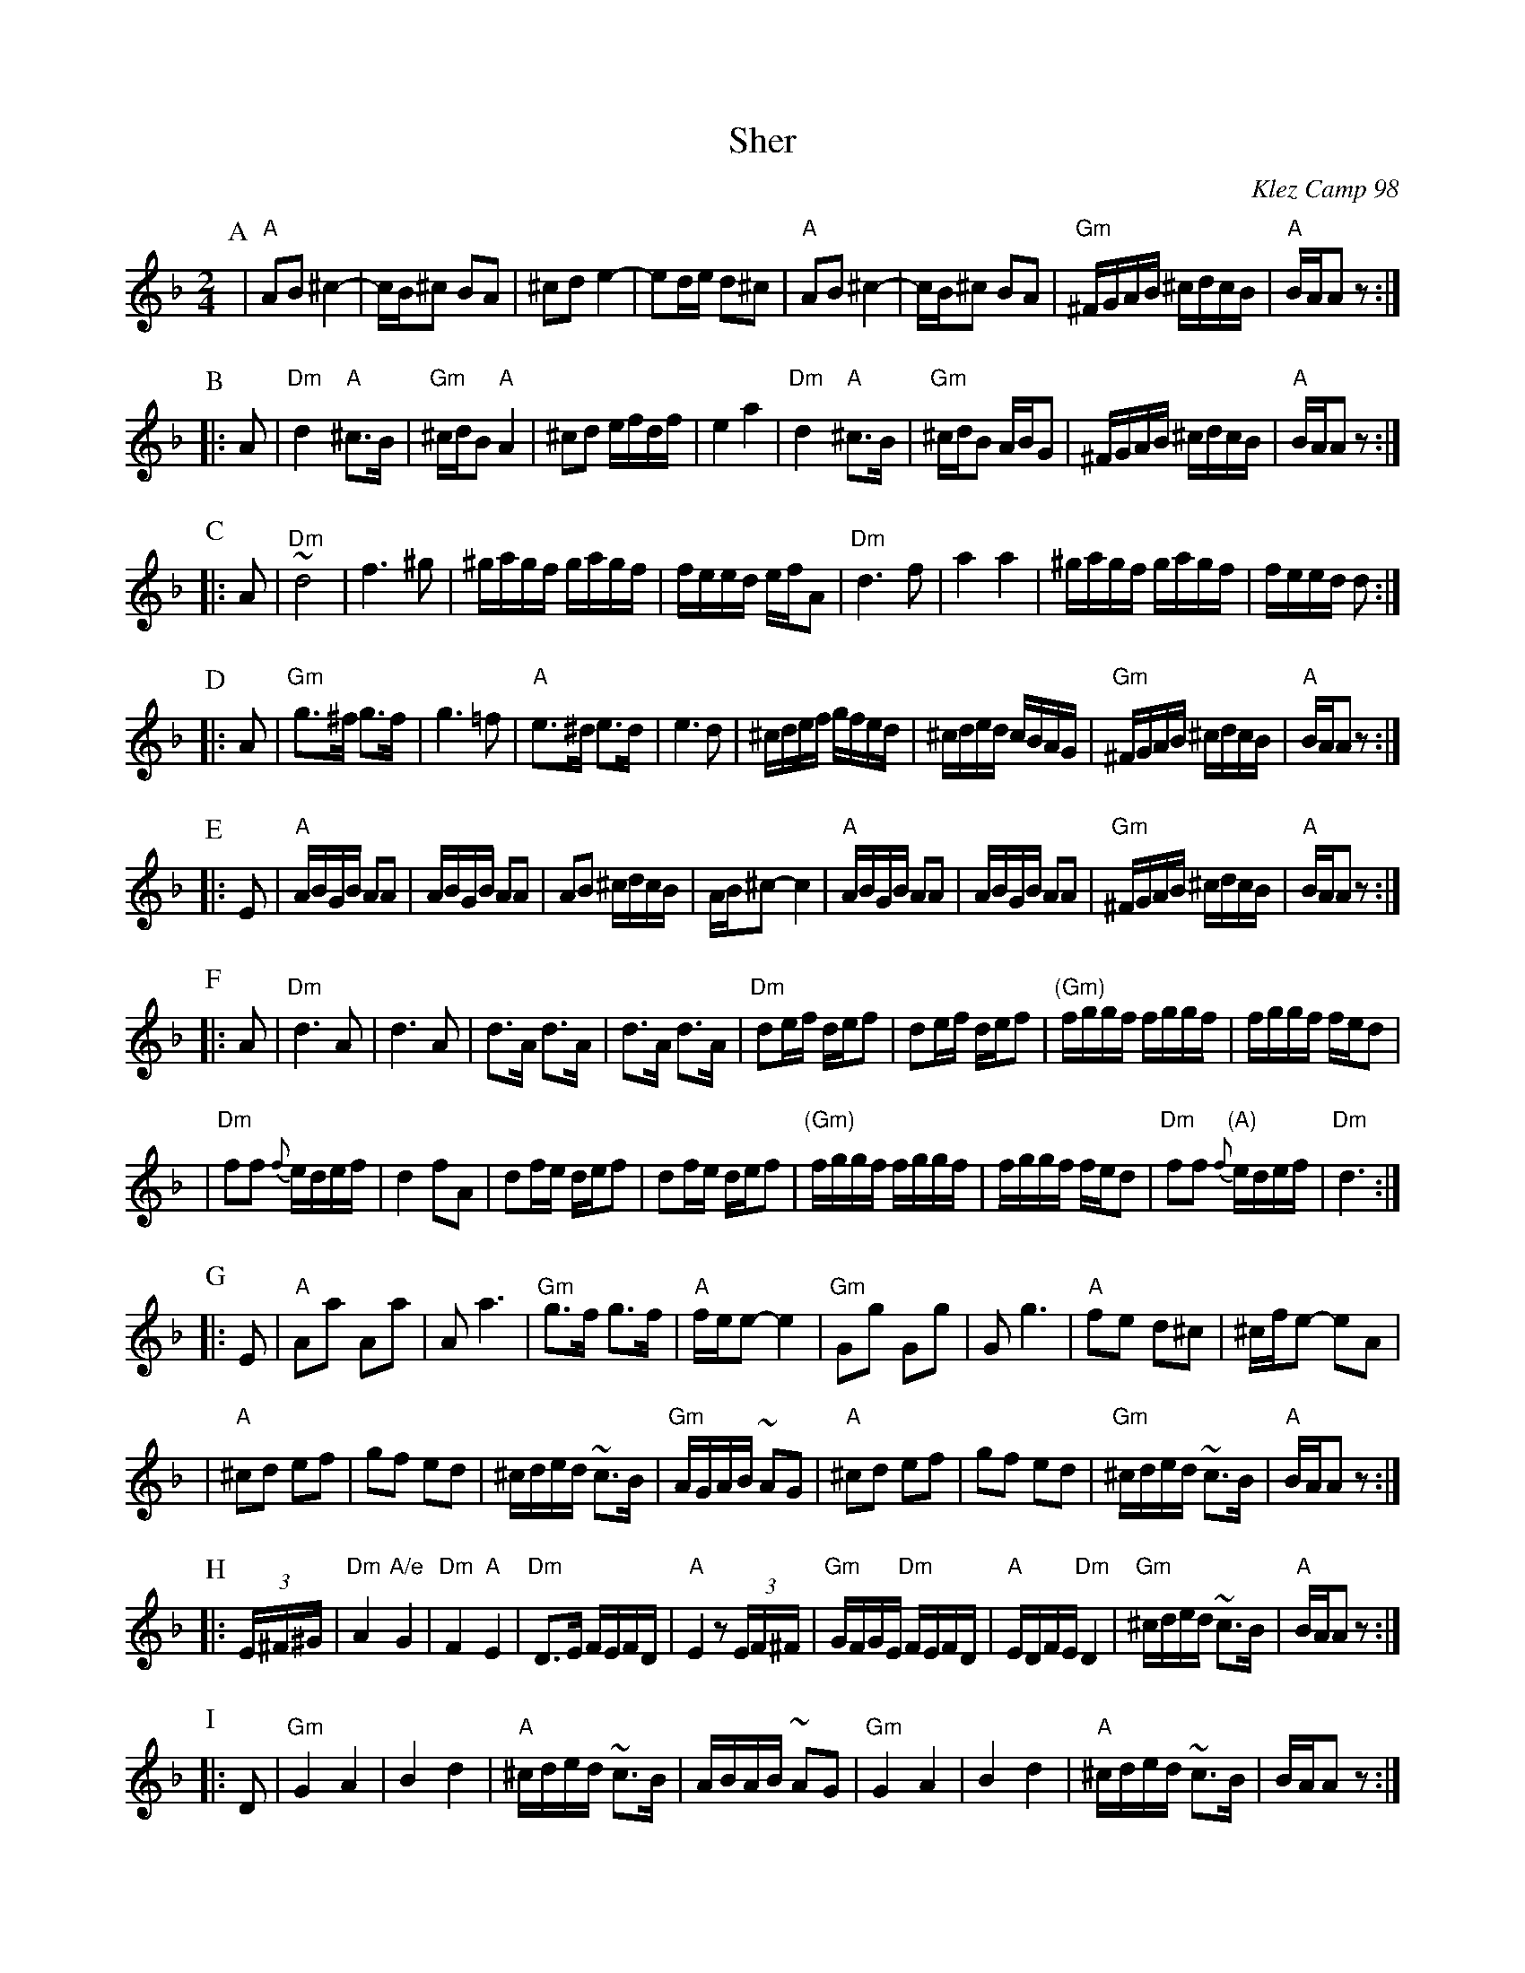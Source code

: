 X: 492
T: Sher
O: Klez Camp 98
S: Marianne Cygnel
Z: 1998 by John Chambers <jc@trillian.mit.edu>
M: 2/4
L: 1/16
K: APhr
P: A
| "A"A2B2 ^c4- | cB^c2 B2A2 | ^c2d2 e4- | e2de d2^c2 \
| "A"A2B2 ^c4- | cB^c2 B2A2 | "Gm"^FGAB ^cdcB | "A"BAA2 z2 :|
P: B
|: A2 \
| "Dm"d4 "A"^c3B | "Gm"^cdB2 "A"A4 | ^c2d2 efdf | e4 a4 \
| "Dm"d4 "A"^c3B | "Gm"^cdB2 ABG2 | ^FGAB ^cdcB | "A"BAA2 z2 :|
P: C
|: A2 \
| "Dm"~d8 | f6 ^g2 | ^gagf gagf | feed efA2 \
| "Dm"d6 f2 | a4 a4 | ^gagf gagf | feed d2 :|
P: D
|: A2 \
| "Gm"g3^f g3f | g6 =f2 | "A"e3^d e3d | e6 d2 \
| ^cdef gfed | ^cded cBAG | "Gm"^FGAB ^cdcB | "A"BAA2 z2 :|
P: E
|: E2 \
| "A"ABGB A2A2 | ABGB A2A2 | A2B2 ^cdcB | AB^c2- c4 \
| "A"ABGB A2A2 | ABGB A2A2 | "Gm"^FGAB ^cdcB | "A"BAA2 z2 :|
P: F
|: A2 \
| "Dm"d6 A2 | d6 A2 | d3A d3A | d3A d3A \
| "Dm"d2ef def2 | d2ef def2 | "(Gm)"fggf fggf | fggf fed2 |
| "Dm"f2f2 {f}edef | d4 f2A2 | d2fe def2 | d2fe def2 \
| "(Gm)"fggf fggf | fggf fed2 | "Dm"f2f2 "(A)"{f}edef | "Dm"d6 :|
P: G
|: E2 \
| "A"A2a2 A2a2 | A2 a6 | "Gm"g3f g3f | "A"fee2- e4 \
| "Gm"G2g2 G2g2 | G2 g6 | "A"f2e2 d2^c2 | ^cfe2- e2A2 |
| "A"^c2d2 e2f2 | g2f2 e2d2 | ^cded ~c3B | "Gm"AGAB ~A2G2 \
| "A"^c2d2 e2f2 | g2f2 e2d2 | "Gm"^cded ~c3B | "A"BAA2 z2 :|
P: H
|: (3E^F^G \
| "Dm"A4 "A/e"G4 | "Dm"F4 "A"E4 | "Dm"D3E FEFD | "A"E4 z2(3EF^F \
| "Gm"GFGE "Dm"FEFD | "A"EDFE "Dm"D4 | "Gm"^cded ~c3B | "A"BAA2 z2 :|
P: I
|: D2 \
| "Gm"G4 A4 | B4 d4 | "A"^cded ~c3B | ABAB ~A2G2 \
| "Gm"G4 A4 | B4 d4 | "A"^cded ~c3B | BAA2 z2 :|
